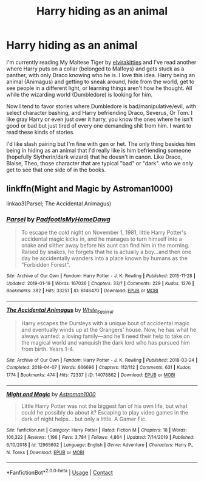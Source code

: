 #+TITLE: Harry hiding as an animal

* Harry hiding as an animal
:PROPERTIES:
:Author: NobodyzHuman
:Score: 2
:DateUnix: 1604366875.0
:DateShort: 2020-Nov-03
:FlairText: Request
:END:
I'm currently reading My Maltese Tiger by [[https://archiveofourown.org/users/elvirakitties/pseuds/elvirakitties][elvirakitties]] and I've read another where Harry puts on a collar (belonged to Malfoys) and gets stuck as a panther, with only Draco knowing who he is. I love this idea. Harry being an animal (Animagus) and getting to sneak around, hide from the world, get to see people in a different light, or learning things aren't how he thought. All while the wizarding world (Dumbledore) is looking for him.

Now I tend to favor stories where Dumbledore is bad/manipulative/evil, with select character bashing, and Harry befriending Draco, Severus, Or Tom. I like gray Harry or even just over it harry, you know the ones where he isn't good or bad but just tired of every one demanding shit from him. I want to read these kinds of stories.

I'd like slash pairing but I'm fine with gen or het. The only thing besides him being in hiding as an animal that I'd really like is him befriending someone (hopefully Slytherin/dark wizard) that he doesn't in canon. Like Draco, Blaise, Theo, those character that are typical "bad" or "dark". who we only get to see that one side of in the books.


** linkffn(Might and Magic by Astroman1000)

linkao3(Parsel; The Accidental Animagus)
:PROPERTIES:
:Author: horrorshowjack
:Score: 2
:DateUnix: 1604367834.0
:DateShort: 2020-Nov-03
:END:

*** [[https://archiveofourown.org/works/6146470][*/Parsel/*]] by [[https://www.archiveofourown.org/users/PadfootIsMyHomeDawg/pseuds/PadfootIsMyHomeDawg][/PadfootIsMyHomeDawg/]]

#+begin_quote
  To escape the cold night on November 1, 1981, little Harry Potter's accidental magic kicks in, and he manages to turn himself into a snake and slither away before his aunt can find him in the morning. Raised by snakes, he forgets that he is actually a boy...and then one day he accidentally wanders into a place known by humans as the "Forbidden Forest".
#+end_quote

^{/Site/:} ^{Archive} ^{of} ^{Our} ^{Own} ^{*|*} ^{/Fandom/:} ^{Harry} ^{Potter} ^{-} ^{J.} ^{K.} ^{Rowling} ^{*|*} ^{/Published/:} ^{2015-11-28} ^{*|*} ^{/Updated/:} ^{2019-01-19} ^{*|*} ^{/Words/:} ^{167036} ^{*|*} ^{/Chapters/:} ^{33/?} ^{*|*} ^{/Comments/:} ^{229} ^{*|*} ^{/Kudos/:} ^{1276} ^{*|*} ^{/Bookmarks/:} ^{382} ^{*|*} ^{/Hits/:} ^{33251} ^{*|*} ^{/ID/:} ^{6146470} ^{*|*} ^{/Download/:} ^{[[https://archiveofourown.org/downloads/6146470/Parsel.epub?updated_at=1548014766][EPUB]]} ^{or} ^{[[https://archiveofourown.org/downloads/6146470/Parsel.mobi?updated_at=1548014766][MOBI]]}

--------------

[[https://archiveofourown.org/works/14078862][*/The Accidental Animagus/*]] by [[https://www.archiveofourown.org/users/White_Squirrel/pseuds/White_Squirrel][/White_Squirrel/]]

#+begin_quote
  Harry escapes the Dursleys with a unique bout of accidental magic and eventually winds up at the Grangers' house. Now, he has what he always wanted: a loving family---and he'll need their help to take on the magical world and vanquish the dark lord who has pursued him from birth. Years 1-4.
#+end_quote

^{/Site/:} ^{Archive} ^{of} ^{Our} ^{Own} ^{*|*} ^{/Fandom/:} ^{Harry} ^{Potter} ^{-} ^{J.} ^{K.} ^{Rowling} ^{*|*} ^{/Published/:} ^{2018-03-24} ^{*|*} ^{/Completed/:} ^{2018-04-07} ^{*|*} ^{/Words/:} ^{666696} ^{*|*} ^{/Chapters/:} ^{112/112} ^{*|*} ^{/Comments/:} ^{631} ^{*|*} ^{/Kudos/:} ^{1774} ^{*|*} ^{/Bookmarks/:} ^{474} ^{*|*} ^{/Hits/:} ^{72337} ^{*|*} ^{/ID/:} ^{14078862} ^{*|*} ^{/Download/:} ^{[[https://archiveofourown.org/downloads/14078862/The%20Accidental%20Animagus.epub?updated_at=1587092261][EPUB]]} ^{or} ^{[[https://archiveofourown.org/downloads/14078862/The%20Accidental%20Animagus.mobi?updated_at=1587092261][MOBI]]}

--------------

[[https://www.fanfiction.net/s/12965602/1/][*/Might and Magic/*]] by [[https://www.fanfiction.net/u/4950541/Astroman1000][/Astroman1000/]]

#+begin_quote
  Little Harry Potter was not the biggest fan of his own life, but what could he possibly do about it? Escaping to play video games in the dark of night helps... but only a little. A Gamer Fic.
#+end_quote

^{/Site/:} ^{fanfiction.net} ^{*|*} ^{/Category/:} ^{Harry} ^{Potter} ^{*|*} ^{/Rated/:} ^{Fiction} ^{M} ^{*|*} ^{/Chapters/:} ^{18} ^{*|*} ^{/Words/:} ^{106,322} ^{*|*} ^{/Reviews/:} ^{1,196} ^{*|*} ^{/Favs/:} ^{3,784} ^{*|*} ^{/Follows/:} ^{4,864} ^{*|*} ^{/Updated/:} ^{7/14/2019} ^{*|*} ^{/Published/:} ^{6/10/2018} ^{*|*} ^{/id/:} ^{12965602} ^{*|*} ^{/Language/:} ^{English} ^{*|*} ^{/Genre/:} ^{Adventure} ^{*|*} ^{/Characters/:} ^{Harry} ^{P.,} ^{N.} ^{Tonks} ^{*|*} ^{/Download/:} ^{[[http://www.ff2ebook.com/old/ffn-bot/index.php?id=12965602&source=ff&filetype=epub][EPUB]]} ^{or} ^{[[http://www.ff2ebook.com/old/ffn-bot/index.php?id=12965602&source=ff&filetype=mobi][MOBI]]}

--------------

*FanfictionBot*^{2.0.0-beta} | [[https://github.com/FanfictionBot/reddit-ffn-bot/wiki/Usage][Usage]] | [[https://www.reddit.com/message/compose?to=tusing][Contact]]
:PROPERTIES:
:Author: FanfictionBot
:Score: 1
:DateUnix: 1604367860.0
:DateShort: 2020-Nov-03
:END:
